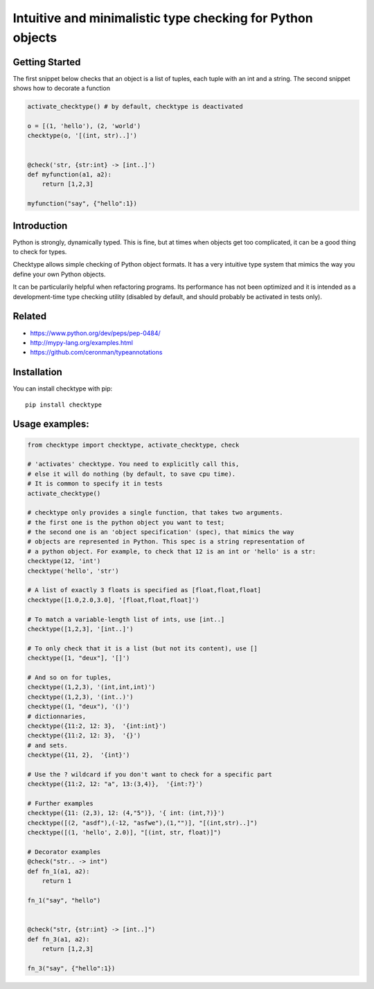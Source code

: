 Intuitive and minimalistic type checking for Python objects
===========================================================

Getting Started
~~~~~~~~~~~~~~~~~~~~~~

The first snippet below checks that an object is a list of tuples, each tuple with an int and a string.
The second snippet shows how to decorate a function

.. code:: python

    activate_checktype() # by default, checktype is deactivated

    o = [(1, 'hello'), (2, 'world')
    checktype(o, '[(int, str)..]')


    @check('str, {str:int} -> [int..]')
    def myfunction(a1, a2):
        return [1,2,3]

    myfunction("say", {"hello":1})

Introduction
~~~~~~~~~~~~~~~~~~~~~~

Python is strongly, dynamically typed. This is fine, but at times when  objects get too complicated, it can be a good thing to check for types.

Checktype allows simple checking of Python object formats. It has a very intuitive type system that mimics the way you define your own Python objects.

It can be particularily helpful when refactoring programs. Its performance has not been optimized and it is intended as a development-time type checking utility (disabled by default, and should probably be activated in tests only).


Related
~~~~~~~~~~~~~~~~~~~~~~

* https://www.python.org/dev/peps/pep-0484/
* http://mypy-lang.org/examples.html
* https://github.com/ceronman/typeannotations


Installation
~~~~~~~~~~~~~~~~~~~~~~

You can install checktype with pip::

    pip install checktype


Usage examples:
~~~~~~~~~~~~~~~~~~~~~~

.. code:: python

    from checktype import checktype, activate_checktype, check

    # 'activates' checktype. You need to explicitly call this,
    # else it will do nothing (by default, to save cpu time).
    # It is common to specify it in tests
    activate_checktype()

    # checktype only provides a single function, that takes two arguments.
    # the first one is the python object you want to test;
    # the second one is an 'object specification' (spec), that mimics the way
    # objects are represented in Python. This spec is a string representation of
    # a python object. For example, to check that 12 is an int or 'hello' is a str:
    checktype(12, 'int')
    checktype('hello', 'str')

    # A list of exactly 3 floats is specified as [float,float,float]
    checktype([1.0,2.0,3.0], '[float,float,float]')

    # To match a variable-length list of ints, use [int..]
    checktype([1,2,3], '[int..]')

    # To only check that it is a list (but not its content), use []
    checktype([1, "deux"], '[]')

    # And so on for tuples,
    checktype((1,2,3), '(int,int,int)')
    checktype((1,2,3), '(int..)')
    checktype((1, "deux"), '()')
    # dictionnaries,
    checktype({11:2, 12: 3},  '{int:int}')
    checktype({11:2, 12: 3},  '{}')
    # and sets.
    checktype({11, 2},  '{int}')

    # Use the ? wildcard if you don't want to check for a specific part
    checktype({11:2, 12: "a", 13:(3,4)},  '{int:?}')

    # Further examples
    checktype({11: (2,3), 12: (4,"5")}, '{ int: (int,?)}')
    checktype([(2, "asdf"),(-12, "asfwe"),(1,"")], "[(int,str)..]")
    checktype([(1, 'hello', 2.0)], "[(int, str, float)]")

    # Decorator examples
    @check("str.. -> int")
    def fn_1(a1, a2):
        return 1

    fn_1("say", "hello")


    @check("str, {str:int} -> [int..]")
    def fn_3(a1, a2):
        return [1,2,3]

    fn_3("say", {"hello":1})


